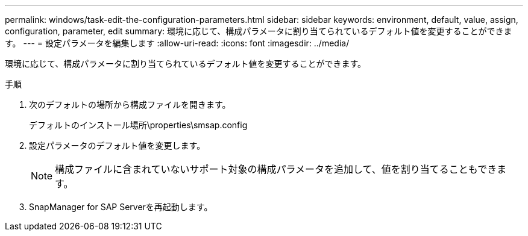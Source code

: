 ---
permalink: windows/task-edit-the-configuration-parameters.html 
sidebar: sidebar 
keywords: environment, default, value, assign, configuration, parameter, edit 
summary: 環境に応じて、構成パラメータに割り当てられているデフォルト値を変更することができます。 
---
= 設定パラメータを編集します
:allow-uri-read: 
:icons: font
:imagesdir: ../media/


[role="lead"]
環境に応じて、構成パラメータに割り当てられているデフォルト値を変更することができます。

.手順
. 次のデフォルトの場所から構成ファイルを開きます。
+
デフォルトのインストール場所\properties\smsap.config

. 設定パラメータのデフォルト値を変更します。
+

NOTE: 構成ファイルに含まれていないサポート対象の構成パラメータを追加して、値を割り当てることもできます。

. SnapManager for SAP Serverを再起動します。

